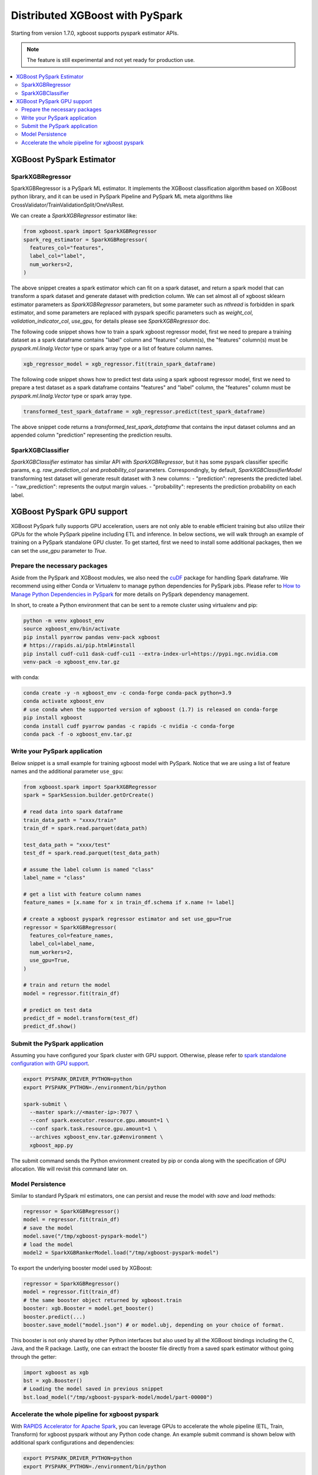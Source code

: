 ################################
Distributed XGBoost with PySpark
################################

Starting from version 1.7.0, xgboost supports pyspark estimator APIs.

.. note::

   The feature is still experimental and not yet ready for production use.

.. contents::
  :backlinks: none
  :local:

*************************
XGBoost PySpark Estimator
*************************

SparkXGBRegressor
=================

SparkXGBRegressor is a PySpark ML estimator. It implements the XGBoost classification
algorithm based on XGBoost python library, and it can be used in PySpark Pipeline
and PySpark ML meta algorithms like CrossValidator/TrainValidationSplit/OneVsRest.

We can create a `SparkXGBRegressor` estimator like:

.. code-block:: python

  from xgboost.spark import SparkXGBRegressor
  spark_reg_estimator = SparkXGBRegressor(
    features_col="features",
    label_col="label",
    num_workers=2,
  )


The above snippet creates a spark estimator which can fit on a spark dataset,
and return a spark model that can transform a spark dataset and generate dataset
with prediction column. We can set almost all of xgboost sklearn estimator parameters
as `SparkXGBRegressor` parameters, but some parameter such as `nthread` is forbidden
in spark estimator, and some parameters are replaced with pyspark specific parameters
such as `weight_col`, `validation_indicator_col`, `use_gpu`, for details please see
`SparkXGBRegressor` doc.

The following code snippet shows how to train a spark xgboost regressor model,
first we need to prepare a training dataset as a spark dataframe contains
"label" column and "features" column(s), the "features" column(s) must be `pyspark.ml.linalg.Vector`
type or spark array type or a list of feature column names.


.. code-block:: python

  xgb_regressor_model = xgb_regressor.fit(train_spark_dataframe)


The following code snippet shows how to predict test data using a spark xgboost regressor model,
first we need to prepare a test dataset as a spark dataframe contains
"features" and "label" column, the "features" column must be `pyspark.ml.linalg.Vector`
type or spark array type.

.. code-block:: python

  transformed_test_spark_dataframe = xgb_regressor.predict(test_spark_dataframe)


The above snippet code returns a `transformed_test_spark_dataframe` that contains the input
dataset columns and an appended column "prediction" representing the prediction results.

SparkXGBClassifier
==================

`SparkXGBClassifier` estimator has similar API with `SparkXGBRegressor`, but it has some
pyspark classifier specific params, e.g. `raw_prediction_col` and `probability_col` parameters.
Correspondingly, by default, `SparkXGBClassifierModel` transforming test dataset will
generate result dataset with 3 new columns:
- "prediction": represents the predicted label.
- "raw_prediction": represents the output margin values.
- "probability": represents the prediction probability on each label.


***************************
XGBoost PySpark GPU support
***************************

XGBoost PySpark fully supports GPU acceleration, users are not only able to enable
efficient training but also utilize their GPUs for the whole PySpark pipeline including
ETL and inference. In below sections, we will walk through an example of training on a
PySpark standalone GPU cluster. To get started, first we need to install some additional
packages, then we can set the `use_gpu` parameter to `True`.

Prepare the necessary packages
==============================

Aside from the PySpark and XGBoost modules, we also need the `cuDF
<https://docs.rapids.ai/api/cudf/stable/>`_ package for handling Spark dataframe. We
recommend using either Conda or Virtualenv to manage python dependencies for PySpark
jobs. Please refer to `How to Manage Python Dependencies in PySpark
<https://www.databricks.com/blog/2020/12/22/how-to-manage-python-dependencies-in-pyspark.html>`_
for more details on PySpark dependency management.

In short, to create a Python environment that can be sent to a remote cluster using
virtualenv and pip:

.. code-block:: bash

  python -m venv xgboost_env
  source xgboost_env/bin/activate
  pip install pyarrow pandas venv-pack xgboost
  # https://rapids.ai/pip.html#install
  pip install cudf-cu11 dask-cudf-cu11 --extra-index-url=https://pypi.ngc.nvidia.com
  venv-pack -o xgboost_env.tar.gz

with conda:

.. code-block:: bash

  conda create -y -n xgboost_env -c conda-forge conda-pack python=3.9
  conda activate xgboost_env
  # use conda when the supported version of xgboost (1.7) is released on conda-forge
  pip install xgboost
  conda install cudf pyarrow pandas -c rapids -c nvidia -c conda-forge
  conda pack -f -o xgboost_env.tar.gz


Write your PySpark application
==============================

Below snippet is a small example for training xgboost model with PySpark. Notice that we are
using a list of feature names and the additional parameter ``use_gpu``:

.. code-block:: python

  from xgboost.spark import SparkXGBRegressor
  spark = SparkSession.builder.getOrCreate()

  # read data into spark dataframe
  train_data_path = "xxxx/train"
  train_df = spark.read.parquet(data_path)

  test_data_path = "xxxx/test"
  test_df = spark.read.parquet(test_data_path)

  # assume the label column is named "class"
  label_name = "class"

  # get a list with feature column names
  feature_names = [x.name for x in train_df.schema if x.name != label]

  # create a xgboost pyspark regressor estimator and set use_gpu=True
  regressor = SparkXGBRegressor(
    features_col=feature_names,
    label_col=label_name,
    num_workers=2,
    use_gpu=True,
  )

  # train and return the model
  model = regressor.fit(train_df)

  # predict on test data
  predict_df = model.transform(test_df)
  predict_df.show()


Submit the PySpark application
==============================

Assuming you have configured your Spark cluster with GPU support. Otherwise, please
refer to `spark standalone configuration with GPU support <https://nvidia.github.io/spark-rapids/docs/get-started/getting-started-on-prem.html#spark-standalone-cluster>`_.

.. code-block:: bash

  export PYSPARK_DRIVER_PYTHON=python
  export PYSPARK_PYTHON=./environment/bin/python

  spark-submit \
    --master spark://<master-ip>:7077 \
    --conf spark.executor.resource.gpu.amount=1 \
    --conf spark.task.resource.gpu.amount=1 \
    --archives xgboost_env.tar.gz#environment \
    xgboost_app.py


The submit command sends the Python environment created by pip or conda along with the
specification of GPU allocation. We will revisit this command later on.

Model Persistence
=================

Similar to standard PySpark ml estimators, one can persist and reuse the model with `save`
and `load` methods:

.. code-block:: python

  regressor = SparkXGBRegressor()
  model = regressor.fit(train_df)
  # save the model
  model.save("/tmp/xgboost-pyspark-model")
  # load the model
  model2 = SparkXGBRankerModel.load("/tmp/xgboost-pyspark-model")

To export the underlying booster model used by XGBoost:

.. code-block:: python

  regressor = SparkXGBRegressor()
  model = regressor.fit(train_df)
  # the same booster object returned by xgboost.train
  booster: xgb.Booster = model.get_booster()
  booster.predict(...)
  booster.save_model("model.json") # or model.ubj, depending on your choice of format.

This booster is not only shared by other Python interfaces but also used by all the
XGBoost bindings including the C, Java, and the R package. Lastly, one can extract the
booster file directly from a saved spark estimator without going through the getter:

.. code-block:: python

  import xgboost as xgb
  bst = xgb.Booster()
  # Loading the model saved in previous snippet
  bst.load_model("/tmp/xgboost-pyspark-model/model/part-00000")


Accelerate the whole pipeline for xgboost pyspark
=================================================

With `RAPIDS Accelerator for Apache Spark <https://nvidia.github.io/spark-rapids/>`_, you
can leverage GPUs to accelerate the whole pipeline (ETL, Train, Transform) for xgboost
pyspark without any Python code change. An example submit command is shown below with
additional spark configurations and dependencies:

.. code-block:: bash

  export PYSPARK_DRIVER_PYTHON=python
  export PYSPARK_PYTHON=./environment/bin/python

  spark-submit \
    --master spark://<master-ip>:7077 \
    --conf spark.executor.resource.gpu.amount=1 \
    --conf spark.task.resource.gpu.amount=1 \
    --packages com.nvidia:rapids-4-spark_2.12:22.08.0 \
    --conf spark.plugins=com.nvidia.spark.SQLPlugin \
    --conf spark.sql.execution.arrow.maxRecordsPerBatch=1000000 \
    --archives xgboost_env.tar.gz#environment \
    xgboost_app.py

When rapids plugin is enabled, both of the JVM rapids plugin and the cuDF Python package
are required. More configuration options can be found in the RAPIDS link above along with
details on the plugin.

